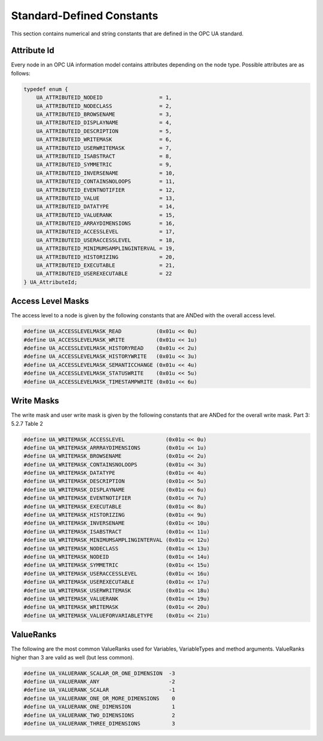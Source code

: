 Standard-Defined Constants
==========================
This section contains numerical and string constants that are defined in the
OPC UA standard.

.. _attribute-id:

Attribute Id
------------
Every node in an OPC UA information model contains attributes depending on
the node type. Possible attributes are as follows:

.. code-block:: c

   
   typedef enum {
       UA_ATTRIBUTEID_NODEID                  = 1,
       UA_ATTRIBUTEID_NODECLASS               = 2,
       UA_ATTRIBUTEID_BROWSENAME              = 3,
       UA_ATTRIBUTEID_DISPLAYNAME             = 4,
       UA_ATTRIBUTEID_DESCRIPTION             = 5,
       UA_ATTRIBUTEID_WRITEMASK               = 6,
       UA_ATTRIBUTEID_USERWRITEMASK           = 7,
       UA_ATTRIBUTEID_ISABSTRACT              = 8,
       UA_ATTRIBUTEID_SYMMETRIC               = 9,
       UA_ATTRIBUTEID_INVERSENAME             = 10,
       UA_ATTRIBUTEID_CONTAINSNOLOOPS         = 11,
       UA_ATTRIBUTEID_EVENTNOTIFIER           = 12,
       UA_ATTRIBUTEID_VALUE                   = 13,
       UA_ATTRIBUTEID_DATATYPE                = 14,
       UA_ATTRIBUTEID_VALUERANK               = 15,
       UA_ATTRIBUTEID_ARRAYDIMENSIONS         = 16,
       UA_ATTRIBUTEID_ACCESSLEVEL             = 17,
       UA_ATTRIBUTEID_USERACCESSLEVEL         = 18,
       UA_ATTRIBUTEID_MINIMUMSAMPLINGINTERVAL = 19,
       UA_ATTRIBUTEID_HISTORIZING             = 20,
       UA_ATTRIBUTEID_EXECUTABLE              = 21,
       UA_ATTRIBUTEID_USEREXECUTABLE          = 22
   } UA_AttributeId;
   
Access Level Masks
------------------
The access level to a node is given by the following constants that are ANDed
with the overall access level.

.. code-block:: c

   
   #define UA_ACCESSLEVELMASK_READ           (0x01u << 0u)
   #define UA_ACCESSLEVELMASK_WRITE          (0x01u << 1u)
   #define UA_ACCESSLEVELMASK_HISTORYREAD    (0x01u << 2u)
   #define UA_ACCESSLEVELMASK_HISTORYWRITE   (0x01u << 3u)
   #define UA_ACCESSLEVELMASK_SEMANTICCHANGE (0x01u << 4u)
   #define UA_ACCESSLEVELMASK_STATUSWRITE    (0x01u << 5u)
   #define UA_ACCESSLEVELMASK_TIMESTAMPWRITE (0x01u << 6u)
   
Write Masks
-----------
The write mask and user write mask is given by the following constants that
are ANDed for the overall write mask. Part 3: 5.2.7 Table 2

.. code-block:: c

   
   #define UA_WRITEMASK_ACCESSLEVEL             (0x01u << 0u)
   #define UA_WRITEMASK_ARRRAYDIMENSIONS        (0x01u << 1u)
   #define UA_WRITEMASK_BROWSENAME              (0x01u << 2u)
   #define UA_WRITEMASK_CONTAINSNOLOOPS         (0x01u << 3u)
   #define UA_WRITEMASK_DATATYPE                (0x01u << 4u)
   #define UA_WRITEMASK_DESCRIPTION             (0x01u << 5u)
   #define UA_WRITEMASK_DISPLAYNAME             (0x01u << 6u)
   #define UA_WRITEMASK_EVENTNOTIFIER           (0x01u << 7u)
   #define UA_WRITEMASK_EXECUTABLE              (0x01u << 8u)
   #define UA_WRITEMASK_HISTORIZING             (0x01u << 9u)
   #define UA_WRITEMASK_INVERSENAME             (0x01u << 10u)
   #define UA_WRITEMASK_ISABSTRACT              (0x01u << 11u)
   #define UA_WRITEMASK_MINIMUMSAMPLINGINTERVAL (0x01u << 12u)
   #define UA_WRITEMASK_NODECLASS               (0x01u << 13u)
   #define UA_WRITEMASK_NODEID                  (0x01u << 14u)
   #define UA_WRITEMASK_SYMMETRIC               (0x01u << 15u)
   #define UA_WRITEMASK_USERACCESSLEVEL         (0x01u << 16u)
   #define UA_WRITEMASK_USEREXECUTABLE          (0x01u << 17u)
   #define UA_WRITEMASK_USERWRITEMASK           (0x01u << 18u)
   #define UA_WRITEMASK_VALUERANK               (0x01u << 19u)
   #define UA_WRITEMASK_WRITEMASK               (0x01u << 20u)
   #define UA_WRITEMASK_VALUEFORVARIABLETYPE    (0x01u << 21u)
   
ValueRanks
----------
The following are the most common ValueRanks used for Variables,
VariableTypes and method arguments. ValueRanks higher than 3 are valid as
well (but less common).

.. code-block:: c

   
   #define UA_VALUERANK_SCALAR_OR_ONE_DIMENSION  -3
   #define UA_VALUERANK_ANY                      -2
   #define UA_VALUERANK_SCALAR                   -1
   #define UA_VALUERANK_ONE_OR_MORE_DIMENSIONS    0
   #define UA_VALUERANK_ONE_DIMENSION             1
   #define UA_VALUERANK_TWO_DIMENSIONS            2
   #define UA_VALUERANK_THREE_DIMENSIONS          3
